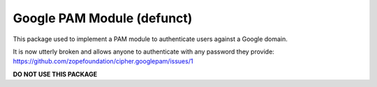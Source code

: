 Google PAM Module (defunct)
===========================

This package used to implement a PAM module to authenticate users against a
Google domain.

It is now utterly broken and allows anyone to authenticate with any password
they provide: https://github.com/zopefoundation/cipher.googlepam/issues/1

**DO NOT USE THIS PACKAGE**
